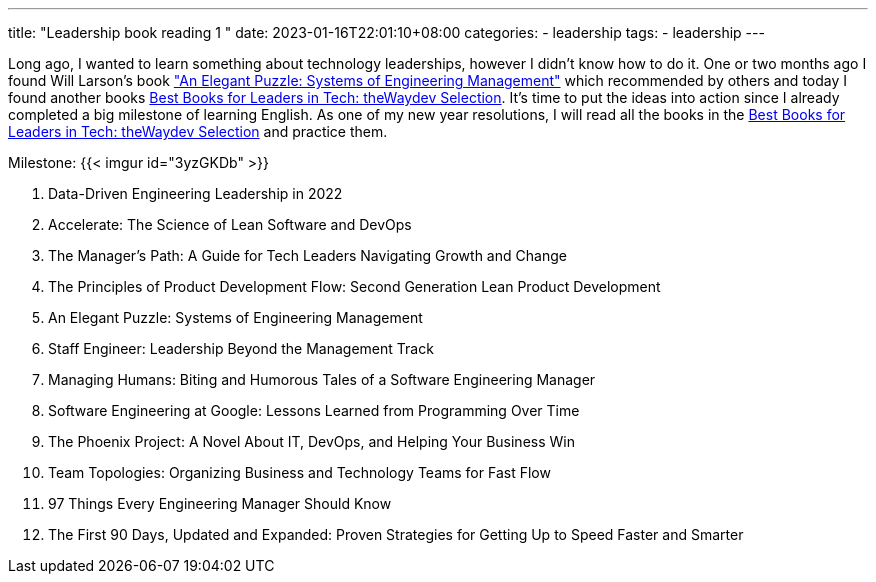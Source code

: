 ---
title: "Leadership book reading 1 "
date: 2023-01-16T22:01:10+08:00
categories:
- leadership
tags:
- leadership
---


Long ago, I wanted to learn something about technology leaderships, however I didn't know how to do it.  One or two months ago I found Will Larson's book https://www.amazon.com/Elegant-Puzzle-Systems-Engineering-Management/dp/1732265186["An Elegant Puzzle: Systems of Engineering Management"] which recommended by others and today I found another books https://waydev.co/wp-content/uploads/2022/05/Best-Books-for-Leaders-in-Tech_-the-Waydev-Selection_compressed.pdf[Best Books for Leaders in Tech: theWaydev Selection]. It's time to put the ideas into action since I already completed a big milestone of learning English. As one of my new year resolutions, I will read all the books in the https://waydev.co/wp-content/uploads/2022/05/Best-Books-for-Leaders-in-Tech_-the-Waydev-Selection_compressed.pdf[Best Books for Leaders in Tech: theWaydev Selection] and practice them.

Milestone:  {{< imgur id="3yzGKDb" >}}

. Data-Driven Engineering Leadership in 2022
. Accelerate: The Science of Lean Software and DevOps
. The Manager's Path: A Guide for Tech Leaders Navigating Growth and Change
. The Principles of Product Development Flow: Second Generation Lean Product Development
. An Elegant Puzzle: Systems of Engineering Management
. Staff Engineer: Leadership Beyond the Management Track
. Managing Humans: Biting and Humorous Tales of a Software Engineering Manager
. Software Engineering at Google: Lessons Learned from Programming Over Time
. The Phoenix Project: A Novel About IT, DevOps, and Helping Your Business Win
. Team Topologies: Organizing Business and Technology Teams for Fast Flow
. 97 Things Every Engineering Manager Should Know
. The First 90 Days, Updated and Expanded: Proven Strategies for Getting Up to Speed Faster and Smarter